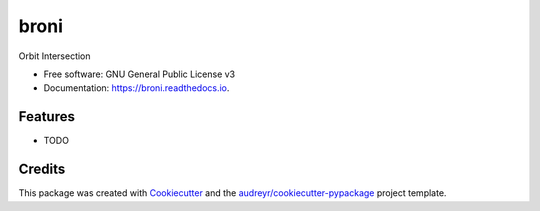 =====
broni
=====


.. image:: https://img.shields.io/pypi/v/broni.svg
        :target: https://pypi.python.org/pypi/broni

.. image:: https://img.shields.io/travis/pboettch/broni.svg
        :target: https://travis-ci.com/pboettch/broni

.. image:: https://readthedocs.org/projects/broni/badge/?version=latest
        :target: https://broni.readthedocs.io/en/latest/?badge=latest
        :alt: Documentation Status




Orbit Intersection


* Free software: GNU General Public License v3
* Documentation: https://broni.readthedocs.io.


Features
--------

* TODO

Credits
-------

This package was created with Cookiecutter_ and the `audreyr/cookiecutter-pypackage`_ project template.

.. _Cookiecutter: https://github.com/audreyr/cookiecutter
.. _`audreyr/cookiecutter-pypackage`: https://github.com/audreyr/cookiecutter-pypackage
